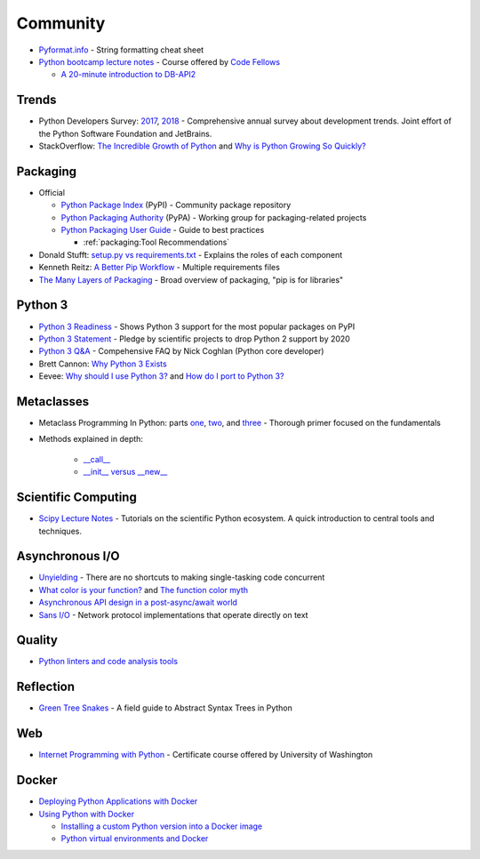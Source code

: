 .. _python_community:

Community
=========

- `Pyformat.info <https://pyformat.info/>`_ - String formatting cheat sheet
- `Python bootcamp lecture notes <https://cewing.github.io/training.codefellows/index.html>`_ -
  Course offered by `Code Fellows <http://www.codefellows.org/courses/code-401/advanced-software-development-in-python/>`_

  - `A 20-minute introduction to DB-API2 <https://cewing.github.io/training.codefellows/lectures/day21/intro_to_dbapi2.html>`_


Trends
------

- Python Developers Survey:
  `2017 <https://www.jetbrains.com/research/python-developers-survey-2017/>`_,
  `2018 <https://www.jetbrains.com/research/python-developers-survey-2018/>`_ -
  Comprehensive annual survey about development trends.
  Joint effort of the Python Software Foundation and JetBrains.

- StackOverflow:
  `The Incredible Growth of Python <https://stackoverflow.blog/2017/09/06/incredible-growth-python/>`_ and
  `Why is Python Growing So Quickly? <https://stackoverflow.blog/2017/09/14/python-growing-quickly/>`_


Packaging
---------

- Official

  - `Python Package Index <https://pypi.python.org/pypi>`_ (PyPI) - Community package repository
  - `Python Packaging Authority <https://www.pypa.io/en/latest/>`_ (PyPA) -
    Working group for packaging-related projects

  - `Python Packaging User Guide <https://packaging.python.org/>`_ -
    Guide to best practices

    - :ref:`packaging:Tool Recommendations`

- Donald Stufft:
  `setup.py vs requirements.txt <https://caremad.io/posts/2013/07/setup-vs-requirement/>`_ -
  Explains the roles of each component
- Kenneth Reitz:
  `A Better Pip Workflow <https://www.kennethreitz.org/essays/a-better-pip-workflow>`_ -
  Multiple requirements files
- `The Many Layers of Packaging <http://sedimental.org/the_packaging_gradient.html>`_ -
  Broad overview of packaging, "pip is for libraries"


Python 3
--------

- `Python 3 Readiness <http://py3readiness.org/>`_ -
  Shows Python 3 support for the most popular packages on PyPI
- `Python 3 Statement <http://python3statement.org/>`_ -
  Pledge by scientific projects to drop Python 2 support by 2020
- `Python 3 Q&A <http://python-notes.curiousefficiency.org/en/latest/python3/questions_and_answers.html>`_ -
  Compehensive FAQ by Nick Coghlan (Python core developer)
- Brett Cannon:
  `Why Python 3 Exists <https://snarky.ca/why-python-3-exists/>`_
- Eevee:
  `Why should I use Python 3? <https://eev.ee/blog/2016/07/31/python-faq-why-should-i-use-python-3/>`_ and
  `How do I port to Python 3? <https://eev.ee/blog/2016/07/31/python-faq-how-do-i-port-to-python-3/>`_


Metaclasses
-----------

- Metaclass Programming In Python: parts
  `one <http://gnosis.cx/publish/programming/metaclass_1.html>`_,
  `two <http://gnosis.cx/publish/programming/metaclass_2.html>`_, and
  `three <http://gnosis.cx/publish/programming/metaclass_3.html>`_ -
  Thorough primer focused on the fundamentals
- Methods explained in depth:

    - `__call__ <https://stackoverflow.com/questions/100003/what-are-metaclasses-in-python/40017019#40017019>`_
    - `__init__ versus __new__ <https://python-3-patterns-idioms-test.readthedocs.io/en/latest/Metaprogramming.html#using-init-vs-new-in-metaclasses>`_


Scientific Computing
--------------------

- `Scipy Lecture Notes <http://www.scipy-lectures.org/>`_ -
  Tutorials on the scientific Python ecosystem.
  A quick introduction to central tools and techniques.


Asynchronous I/O
----------------

- `Unyielding <https://glyph.twistedmatrix.com/2014/02/unyielding.html>`_ -
  There are no shortcuts to making single-tasking code concurrent
- `What color is your function? <http://journal.stuffwithstuff.com/2015/02/01/what-color-is-your-function/>`_ and
  `The function color myth <https://lukasa.co.uk/2016/07/The_Function_Colour_Myth/>`_
- `Asynchronous API design in a post-async/await world <https://vorpus.org/blog/some-thoughts-on-asynchronous-api-design-in-a-post-asyncawait-world/>`_
- `Sans I/O <http://sans-io.readthedocs.io/>`_ -
  Network protocol implementations that operate directly on text


Quality
-------

- `Python linters and code analysis tools <https://github.com/vintasoftware/python-linters-and-code-analysis>`_


Reflection
----------

- `Green Tree Snakes <http://greentreesnakes.readthedocs.io/en/latest/>`_ -
  A field guide to Abstract Syntax Trees in Python


Web
---

- `Internet Programming with Python <http://cewing.github.io/training.python_web/html/index.html>`_ -
  Certificate course offered by University of Washington


Docker
------

- `Deploying Python Applications with Docker <https://glyph.twistedmatrix.com/2015/03/docker-deploy-double-dutch.html>`_
- `Using Python with Docker <http://blog.dscpl.com.au/p/using-python-with-docker.html>`_

  - `Installing a custom Python version into a Docker image <http://blog.dscpl.com.au/2015/06/installing-custom-python-version-into.html>`_
  - `Python virtual environments and Docker <http://blog.dscpl.com.au/2016/01/python-virtual-environments-and-docker.html>`_
